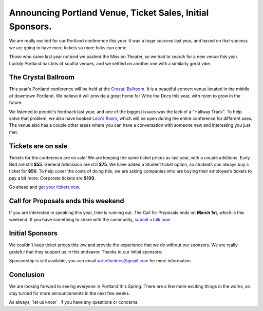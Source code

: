 Announcing Portland Venue, Ticket Sales, Initial Sponsors.
==========================================================

We are really excited for our Portland conference this year.
It was a huge success last year,
and based on that success we are going to have more tickets so more folks can come.

Those who came last year noticed we packed the Mission Theater,
so we had to search for a new venue this year.
Luckily Portland has lots of soulful venues,
and we settled on another one with a similarly great vibe.

The Crystal Ballroom
---------------------

This year's Portland conference will be held at the `Crystal Ballroom`_.
It is a beautiful concert venue located in the middle of downtown Portland.
We believe it will provide a great home for Write the Docs this year,
with room to grow in the future.

.. image:: http://c308991.r91.cf1.rackcdn.com/SiteFiles/Venues/4784/048MG0488978.jpg
   :width: 80%

We listened to people's feedback last year,
and one of the biggest issues was the lack of a "Hallway Track".
To help solve that problem,
we also have booked `Lola's Room`_,
which will be open during the entire conference for different uses.
The venue also has a couple other areas where you can have a conversation with someone new and interesting you just met.

Tickets are on sale
-------------------

Tickets for the conference are on sale!
We are keeping the same ticket prices as last year,
with a couple additions.
Early Bird are still **$55**.
General Admission are still **$75**.
We have added a Student ticket option,
so students can always buy a ticket for **$50**.
To help cover the costs of doing this,
we are asking companies who are buying their employee's tickets to pay a bit more.
Corporate tickets are **$100**.

Go ahead and `get your tickets now`_.

Call for Proposals ends this weekend
-------------------------------------

If you are interested in speaking this year,
time is running out.
The Call for Proposals ends on **March 1st**,
which is this weekend.
If you have something to share with the community,
`submit a talk now`_

Initial Sponsors
----------------

We couldn't keep ticket prices this low and provide the experience that we do without our sponsors.
We are really grateful that they support us in this endeavor.
Thanks to our initial sponsors:

|Rackspace|_
|Mozilla|_


Sponsorship is still available,
you can email writethedocs@gmail.com for more information.


Conclusion
----------

We are looking forward to seeing everyone in Portland this Spring.
There are a few more exciting things in the works,
so stay turned for more announcements in the next few weeks.

As always,
`let us know`_ if you have any questions or concerns.


.. _Crystal Ballroom: http://www.mcmenamins.com/CrystalBallroom
.. _Lola's Room: http://www.mcmenamins.com/192-lola-s-room-home

.. _get your tickets now: http://natickets.writethedocs.org/
.. _submit a talk now: http://conf.writethedocs.org/na/2014/#cfp



.. |Rackspace| image:: /img/sponsors/rackspace.png
						:width: 30%
.. _Rackspace: http://www.rackspace.com/
.. |Mozilla| image:: /img/sponsors/mozilla.png
						:width: 30%
.. _Mozilla: http://www.mozilla.org/en-US/